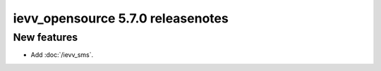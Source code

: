 ##################################
ievv_opensource 5.7.0 releasenotes
##################################

************
New features
************
- Add :doc:`/ievv_sms`.
